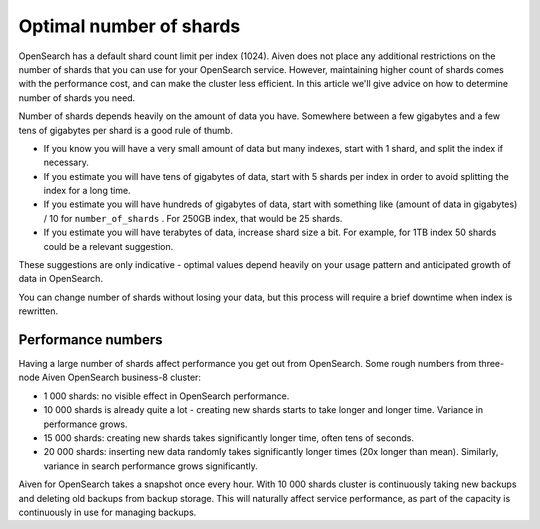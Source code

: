 Optimal number of shards
========================

OpenSearch has a default shard count limit per index (1024). Aiven does not place any additional restrictions on the number of shards that you can use for your OpenSearch service. However, maintaining higher count of shards comes with the performance cost, and can make the cluster less efficient. In this article we'll give advice on how to determine number of shards you need.

Number of shards depends heavily on the amount of data you have.
Somewhere between a few gigabytes and a few tens of gigabytes per shard
is a good rule of thumb.

-  If you know you will have a very small amount of data but many
   indexes, start with 1 shard, and split the index if necessary.

-  If you estimate you will have tens of gigabytes of data, start with 5
   shards per index in order to avoid splitting the index for a long
   time.

-  If you estimate you will have hundreds of gigabytes of data, start
   with something like (amount of data in gigabytes) / 10 for
   ``number_of_shards`` . For 250GB index, that would be 25 shards.

-  If you estimate you will have terabytes of data, increase shard size
   a bit. For example, for 1TB index 50 shards could be a relevant
   suggestion.

These suggestions are only indicative - optimal values depend heavily on
your usage pattern and anticipated growth of data in OpenSearch.

You can change number of shards without losing your data, but this
process will require a brief downtime when index is rewritten.

Performance numbers
-------------------

Having a large number of shards affect performance you get
out from OpenSearch. Some rough numbers from three-node Aiven
OpenSearch business-8 cluster:

-  1 000 shards: no visible effect in OpenSearch performance.

-  10 000 shards is already quite a lot - creating new shards starts to
   take longer and longer time. Variance in performance grows.

-  15 000 shards: creating new shards takes significantly longer time,
   often tens of seconds.

-  20 000 shards: inserting new data randomly takes significantly longer
   times (20x longer than mean). Similarly, variance in search
   performance grows significantly.

Aiven for OpenSearch takes a snapshot once every hour. With 10 000 shards
cluster is continuously taking new backups and deleting old backups from
backup storage. This will naturally affect service performance, as part
of the capacity is continuously in use for managing backups.